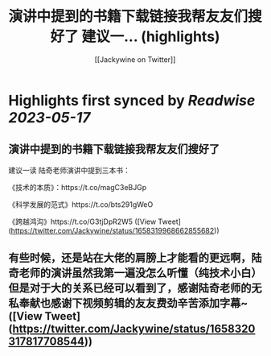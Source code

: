 :PROPERTIES:
:title: 演讲中提到的书籍下载链接我帮友友们搜好了 建议一... (highlights)
:author: [[Jackywine on Twitter]]
:full-title: "演讲中提到的书籍下载链接我帮友友们搜好了 建议一..."
:category: [[tweets]]
:url: https://twitter.com/Jackywine/status/1658319968662855682
:END:

* Highlights first synced by [[Readwise]] [[2023-05-17]]
** 演讲中提到的书籍下载链接我帮友友们搜好了
建议一读
陆奇老师演讲中提到三本书：

《技术的本质》：https://t.co/magC3eBJGp

《科学发展的范式》https://t.co/bts291gWeO

《跨越鸿沟》https://t.co/G3tjDpR2W5 ([View Tweet](https://twitter.com/Jackywine/status/1658319968662855682))
** 有些时候，还是站在大佬的肩膀上才能看的更远啊，陆奇老师的演讲虽然我第一遍没怎么听懂（纯技术小白）但是对于大的关系已经可以看到了，感谢陆奇老师的无私奉献也感谢下视频剪辑的友友费劲辛苦添加字幕~ ([View Tweet](https://twitter.com/Jackywine/status/1658320317817708544))
